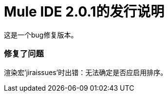 =  Mule IDE 2.0.1的发行说明
:keywords: release notes, mule, ide


这是一个bug修复版本。

=== 修复了问题

渲染宏'jiraissues'时出错：无法确定是否应启用排序。
